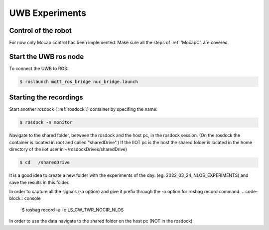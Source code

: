 UWB Experiments
===============

Control of the robot
--------------------
For now only Mocap control has been implemented.
Make sure all the steps of :ref: 'MocapC'. are covered. 

Start the UWB ros node
----------------------
To connect the UWB to ROS: 

.. code-block:: console

	$ roslaunch mqtt_ros_bridge nuc_bridge.launch 


Starting the recordings
-----------------------

Start another rosdock ( :ref:`rosdock`.) container by specifing the name: 

.. code-block:: console

   $ rosdock -n monitor
   
Navigate to the shared folder, between the rosdock and the host pc, in the rosdock session. (On the rosdock the container is located in root and called "sharedDrive".) If the IIOT pc is the host the shared folder is located in the home directory of the iiot user in ~/rosdockDrives/sharedDrive)

.. code-block:: console

   $ cd   /sharedDrive
   
It is a good idea to create a new folder with the experiments of the day. (eg. 2022_03_24_NLOS_EXPERIMENTS) and save the results in this folder. 


In order to capture all the signals (-a option) and give it prefix  through the -o option for rosbag record command: 
.. code-block:: console

   $ rosbag record -a -o LS_CW_TWR_NOCIR_NLOS
   
In order to use the data navigate to the shared folder on the host pc (NOT in the rosdock). 

   
